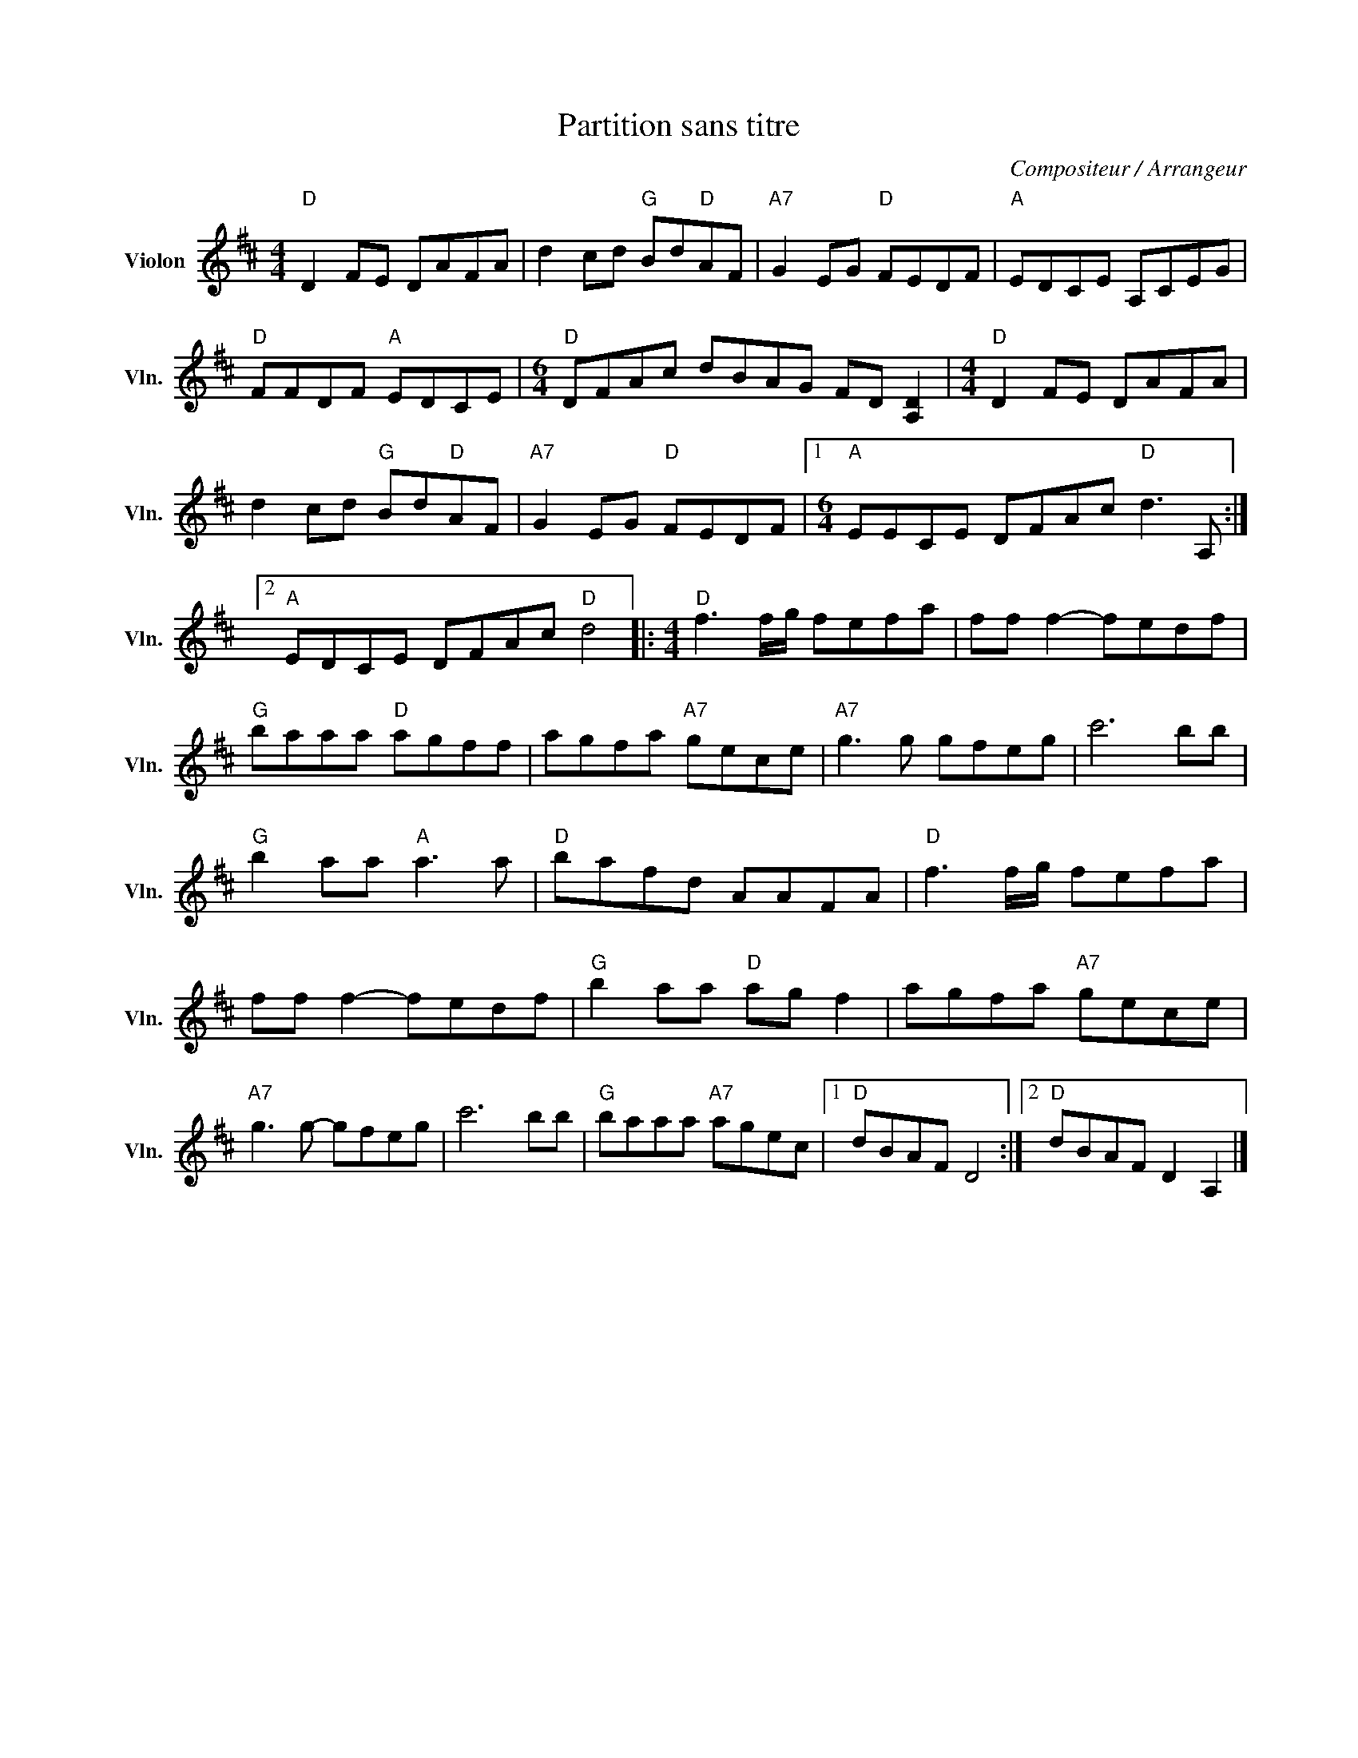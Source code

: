 X:1
T:Partition sans titre
C:Compositeur / Arrangeur
L:1/8
M:4/4
I:linebreak $
K:D
V:1 treble nm="Violon" snm="Vln."
V:1
"D" D2 FE DAFA | d2 cd"G" Bd"D"AF |"A7" G2 EG"D" FEDF |"A" EDCE A,CEG |"D" FFDF"A" EDCE | %5
[M:6/4]"D" DFAc dBAG FD [A,D]2 |[M:4/4]"D" D2 FE DAFA | d2 cd"G" Bd"D"AF |"A7" G2 EG"D" FEDF |1 %9
[M:6/4]"A" EECE DFAc"D" d3 A, :|2"A" EDCE DFAc"D" d4 |:[M:4/4]"D" f3 f/g/ fefa | ff f2- fedf | %13
"G" baaa"D" agff | agfa"A7" gece |"A7" g3 g gfeg | c'6 bb |"G" b2 aa"A" a3 a |"D" bafd AAFA | %19
"D" f3 f/g/ fefa | ff f2- fedf |"G" b2 aa"D" ag f2 | agfa"A7" gece |"A7" g3 g- gfeg | c'6 bb | %25
"G" baaa"A7" agec |1"D" dBAF D4 :|2"D" dBAF D2 A,2 |] %28
